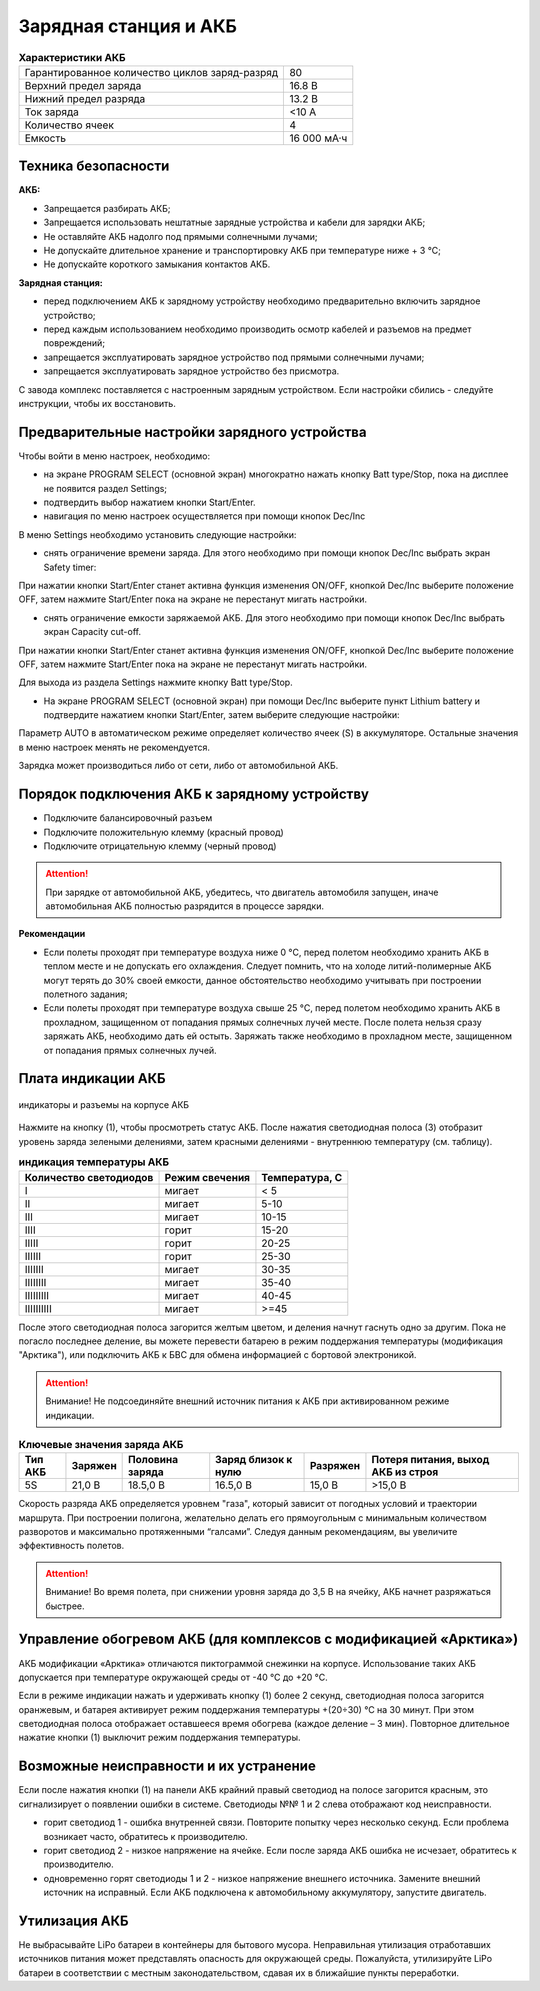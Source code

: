 Зарядная станция и АКБ
=========================

.. csv-table:: **Характеристики АКБ**
   
   "Гарантированное количество циклов заряд-разряд", "80"
   "Верхний предел заряда", "16.8 В"
   "Нижний предел разряда", "13.2 В"
   "Ток заряда", "<10 А"
   "Количество ячеек", "4"
   "Емкость", "16 000 мА·ч"


Техника безопасности
----------------------
**АКБ:**

* Запрещается разбирать АКБ;
* Запрещается использовать нештатные зарядные устройства и кабели для зарядки АКБ;
* Не оставляйте АКБ надолго под прямыми солнечными лучами;
* Не допускайте длительное хранение и транспортировку АКБ при температуре ниже + 3 °С;
* Не допускайте короткого замыкания контактов АКБ.


**Зарядная станция:**

* перед подключением АКБ к зарядному устройству необходимо предварительно включить зарядное устройство;

* перед каждым использованием необходимо производить осмотр кабелей и разъемов на предмет повреждений;

* запрещается эксплуатировать зарядное устройство под прямыми солнечными лучами;

* запрещается эксплуатировать зарядное устройство без присмотра.

С завода комплекс поставляется с настроенным зарядным устройством. Если настройки сбились - следуйте инструкции, чтобы их восстановить.

Предварительные настройки зарядного устройства
----------------------------------------------------

Чтобы войти в меню настроек, необходимо:

* на экране PROGRAM SELECT (основной экран) многократно нажать кнопку Batt type/Stop, пока на дисплее не появится раздел Settings;

* подтвердить выбор нажатием кнопки Start/Enter.

* навигация по меню настроек осуществляется при помощи кнопок Dec/Inc

В меню Settings необходимо установить следующие настройки:

* снять ограничение времени заряда. Для этого необходимо при помощи кнопок Dec/Inc выбрать экран Safety timer:

При нажатии кнопки Start/Enter станет активна функция изменения ON/OFF, кнопкой Dec/Inc выберите положение OFF, затем нажмите Start/Enter пока на экране не перестанут мигать настройки.

* снять ограничение емкости заряжаемой АКБ. Для этого необходимо при помощи кнопок Dec/Inc выбрать экран Capacity cut-off. 

При нажатии кнопки Start/Enter станет активна функция изменения ON/OFF, кнопкой Dec/Inc выберите положение OFF, затем нажмите Start/Enter пока на экране не перестанут мигать настройки.

Для выхода из раздела Settings нажмите кнопку Batt type/Stop.

* На экране PROGRAM SELECT (основной экран) при помощи Dec/Inc выберите пункт Lithium battery и подтвердите нажатием кнопки Start/Enter, затем выберите следующие настройки:

Параметр AUTO в автоматическом режиме определяет количество ячеек (S) в аккумуляторе. Остальные значения в меню настроек менять не рекомендуется.

Зарядка может производиться либо от сети, либо от автомобильной АКБ.

Порядок подключения АКБ к зарядному устройству
-----------------------------------------------------

* Подключите балансировочный разъем
* Подключите положительную клемму (красный провод)
* Подключите отрицательную клемму (черный провод)


.. Attention:: 
 При зарядке от автомобильной АКБ, убедитесь, что двигатель автомобиля запущен, иначе автомобильная АКБ полностью разрядится в процессе зарядки.

**Рекомендации**

* Если полеты проходят при температуре воздуха ниже 0 °C, перед полетом необходимо хранить АКБ в теплом месте и не допускать его охлаждения. Следует помнить, что на холоде литий-полимерные АКБ могут терять до 30% своей емкости, данное обстоятельство необходимо учитывать при построении полетного задания;

* Если полеты проходят при температуре воздуха свыше 25 °C, перед полетом необходимо хранить АКБ в прохладном, защищенном от попадания прямых солнечных лучей месте. После полета нельзя сразу заряжать АКБ, необходимо дать ей остыть. Заряжать также необходимо в прохладном месте, защищенном от попадания прямых солнечных лучей. 

Плата индикации АКБ
------------------------

.. figure:: _static/_images/akb-ind.png
   :align: center
   :width: 600

   индикаторы и разъемы на корпусе АКБ

Нажмите на кнопку (1), чтобы просмотреть статус АКБ. После нажатия светодиодная полоса (3) отобразит уровень заряда зелеными делениями, затем красными делениями - внутреннюю температуру (см. таблицу). 

.. csv-table:: **индикация температуры АКБ**
   :header: "Количество светодиодов", "Режим свечения", "Температура, С"
   

   "I", "мигает", "< 5"
   "II", "мигает", "5-10"
   "III", "мигает", "10-15"
   "IIII", "горит", "15-20"
   "IIIII", "горит", "20-25"
   "IIIIII", "горит", "25-30"
   "IIIIIII", "мигает", "30-35"
   "IIIIIIII", "мигает", "35-40"
   "IIIIIIIII", "мигает", "40-45"
   "IIIIIIIIII", "мигает", ">=45"


После этого светодиодная полоса загорится желтым цветом, и деления начнут гаснуть одно за другим. Пока не погасло последнее деление, вы можете перевести батарею в режим поддержания температуры (модификация "Арктика"), или подключить АКБ к БВС для обмена информацией с бортовой электроникой.

.. Attention:: 
 Внимание! Не подсоединяйте внешний источник питания к АКБ при активированном режиме индикации.


.. csv-table:: **Ключевые значения заряда АКБ**
   :header: "Тип АКБ", "Заряжен", "Половина заряда", "Заряд близок к нулю", "Разряжен", "Потеря питания, выход АКБ из строя"

   "5S", "21,0 В", "18.5,0 В", "16.5,0 В", "15,0 В", ">15,0 В"

Скорость разряда АКБ определяется уровнем "газа", который зависит от погодных условий и траектории маршрута. При построении полигона, желательно делать его прямоугольным с минимальным количеством разворотов и максимально протяженными “галсами”. Следуя данным рекомендациям, вы увеличите эффективность полетов.

.. Attention:: 
 Внимание! Во время полета, при снижении уровня заряда до 3,5 В на ячейку, АКБ начнет разряжаться быстрее.


Управление обогревом АКБ (для комплексов с модификацией «Арктика»)
-------------------------------------------------------------------

АКБ модификации «Арктика» отличаются пиктограммой снежинки на корпусе. Использование таких АКБ допускается при температуре окружающей среды от -40 °C до +20 °C.

Если в режиме индикации нажать и удерживать кнопку (1) более 2 секунд, светодиодная полоса загорится оранжевым, и батарея активирует режим поддержания температуры +(20÷30) °С на 30 минут. При этом светодиодная полоса отображает оставшееся время обогрева (каждое деление – 3 мин). Повторное длительное нажатие кнопки (1) выключит режим поддержания температуры.

Возможные неисправности и их устранение
-------------------------------------------

Если после нажатия кнопки (1) на панели АКБ крайний правый светодиод на полосе загорится красным, это сигнализирует о появлении ошибки в системе. Светодиоды №№ 1 и 2 слева отображают код неисправности.

* горит светодиод 1 - ошибка внутренней связи. Повторите попытку через несколько секунд. Если проблема возникает часто, обратитесь к производителю.
* горит светодиод 2 - низкое напряжение на ячейке. Если после заряда АКБ ошибка не исчезает, обратитесь к производителю.
* одновременно горят светодиоды 1 и 2 - низкое напряжение внешнего источника. Замените внешний источник на исправный. Если АКБ подключена к автомобильному аккумулятору, запустите двигатель.


Утилизация АКБ
-----------------

Не выбрасывайте LiPo батареи в контейнеры для бытового мусора. Неправильная утилизация отработавших источников питания может представлять опасность для окружающей среды. Пожалуйста, утилизируйте LiPo батареи в соответствии с местным законодательством, сдавая их в ближайшие пункты переработки.



